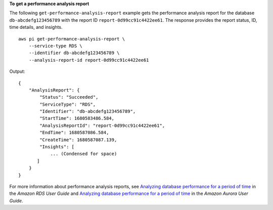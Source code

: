 **To get a performance analysis report**

The following ``get-performance-analysis-report`` example gets the performance analysis report for the database ``db-abcdefg123456789`` with the report ID ``report-0d99cc91c4422ee61``. The response provides the report status, ID, time details, and insights. ::

    aws pi get-performance-analysis-report \
        --service-type RDS \
        --identifier db-abcdefg123456789 \
        --analysis-report-id report-0d99cc91c4422ee61

Output::

    {
        "AnalysisReport": {
            "Status": "Succeeded",
            "ServiceType": "RDS",
            "Identifier": "db-abcdefg123456789",
            "StartTime": 1680583486.584,
            "AnalysisReportId": "report-0d99cc91c4422ee61",
            "EndTime": 1680587086.584,
            "CreateTime": 1680587087.139,
            "Insights": [
                ... (Condensed for space)
           ]
        }
    }

For more information about performance analysis reports, see `Analyzing database performance for a period of time <https://docs.aws.amazon.com/AmazonRDS/latest/UserGuide/USER_PerfInsights.UsingDashboard.AnalyzePerformanceTimePeriod.html>`__ in the *Amazon RDS User Guide* and `Analyzing database performance for a period of time <https://docs.aws.amazon.com/AmazonRDS/latest/AuroraUserGuide/USER_PerfInsights.UsingDashboard.AnalyzePerformanceTimePeriod.html>`__ in the *Amazon Aurora User Guide*.